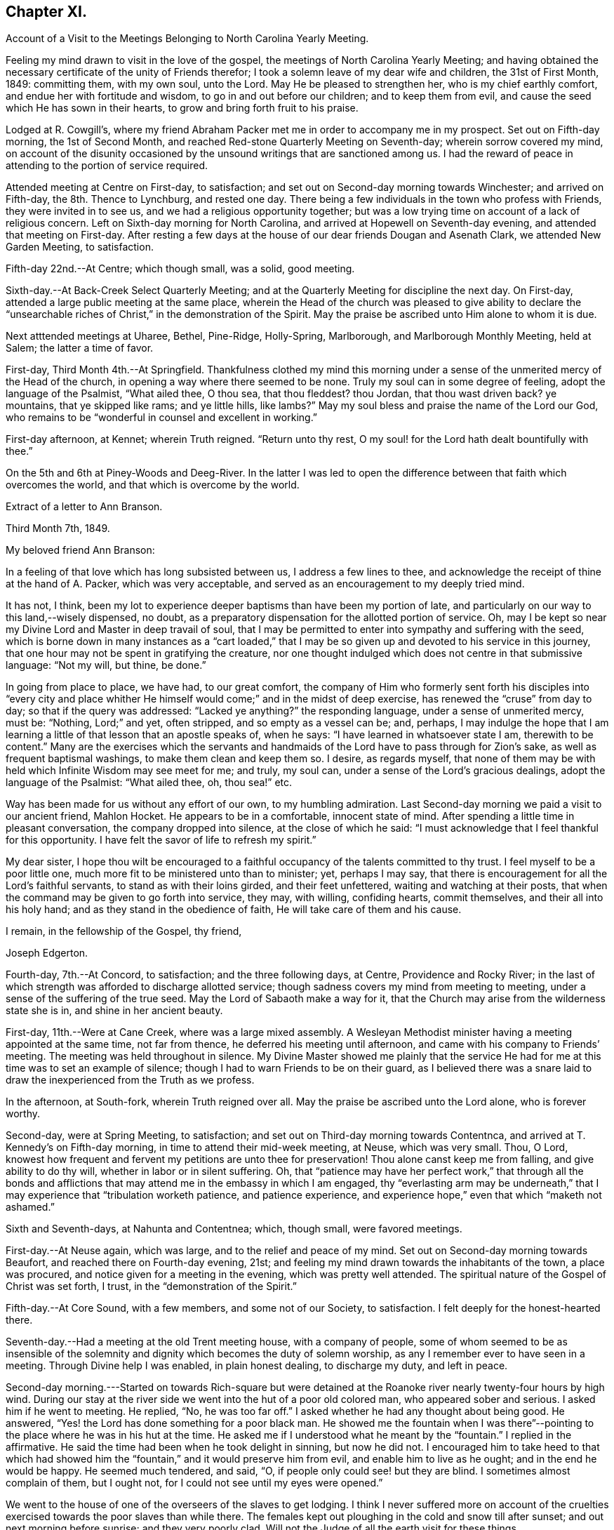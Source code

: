 == Chapter XI.

[.chapter-synopsis]
Account of a Visit to the Meetings Belonging to North Carolina Yearly Meeting.

Feeling my mind drawn to visit in the love of the gospel,
the meetings of North Carolina Yearly Meeting;
and having obtained the necessary certificate of the unity of Friends therefor;
I took a solemn leave of my dear wife and children, the 31st of First Month, 1849:
committing them, with my own soul, unto the Lord.
May He be pleased to strengthen her, who is my chief earthly comfort,
and endue her with fortitude and wisdom, to go in and out before our children;
and to keep them from evil, and cause the seed which He has sown in their hearts,
to grow and bring forth fruit to his praise.

Lodged at R. Cowgill`'s,
where my friend Abraham Packer met me in order to accompany me in my prospect.
Set out on Fifth-day morning, the 1st of Second Month,
and reached Red-stone Quarterly Meeting on Seventh-day; wherein sorrow covered my mind,
on account of the disunity occasioned by the
unsound writings that are sanctioned among us.
I had the reward of peace in attending to the portion of service required.

Attended meeting at Centre on First-day, to satisfaction;
and set out on Second-day morning towards Winchester; and arrived on Fifth-day,
the 8th. Thence to Lynchburg, and rested one day.
There being a few individuals in the town who profess with Friends,
they were invited in to see us, and we had a religious opportunity together;
but was a low trying time on account of a lack of religious concern.
Left on Sixth-day morning for North Carolina,
and arrived at Hopewell on Seventh-day evening, and attended that meeting on First-day.
After resting a few days at the house of our dear friends Dougan and Asenath Clark,
we attended New Garden Meeting, to satisfaction.

Fifth-day 22nd.--At Centre; which though small, was a solid, good meeting.

Sixth-day.--At Back-Creek Select Quarterly Meeting;
and at the Quarterly Meeting for discipline the next day.
On First-day, attended a large public meeting at the same place,
wherein the Head of the church was pleased to give ability to
declare the "`unsearchable riches of Christ,`" in the
demonstration of the Spirit.
May the praise be ascribed unto Him alone to whom it is due.

Next atttended meetings at Uharee, Bethel, Pine-Ridge, Holly-Spring, Marlborough,
and Marlborough Monthly Meeting, held at Salem; the latter a time of favor.

First-day, Third Month 4th.--At Springfield.
Thankfulness clothed my mind this morning under a
sense of the unmerited mercy of the Head of the church,
in opening a way where there seemed to be none.
Truly my soul can in some degree of feeling, adopt the language of the Psalmist,
"`What ailed thee, O thou sea, that thou fleddest?
thou Jordan, that thou wast driven back?
ye mountains, that ye skipped like rams; and ye little hills, like lambs?`"
May my soul bless and praise the name of the Lord our God,
who remains to be "`wonderful in counsel and excellent in working.`"

First-day afternoon, at Kennet; wherein Truth reigned.
"`Return unto thy rest, O my soul! for the Lord hath dealt bountifully with thee.`"

On the 5th and 6th at Piney-Woods and Deeg-River.
In the latter I was led to open the difference
between that faith which overcomes the world,
and that which is overcome by the world.

[.embedded-content-document.letter]
--

[.letter-heading]
Extract of a letter to Ann Branson.

[.signed-section-context-open]
Third Month 7th, 1849.

[.salutation]
My beloved friend Ann Branson:

In a feeling of
that love which has long subsisted between us,
I address a few lines to thee,
and acknowledge the receipt of thine at the hand of A. Packer, which was very acceptable,
and served as an encouragement to my deeply tried mind.

It has not, I think,
been my lot to experience deeper baptisms than have been my portion of late,
and particularly on our way to this land,--wisely dispensed, no doubt,
as a preparatory dispensation for the allotted portion of service.
Oh, may I be kept so near my Divine Lord and Master in deep travail of soul,
that I may be permitted to enter into sympathy and suffering with the seed,
which is borne down in many instances as a "`cart loaded,`" that I
may be so given up and devoted to his service in this journey,
that one hour may not be spent in gratifying the creature,
nor one thought indulged which does not centre in that submissive language:
"`Not my will, but thine, be done.`"

In going from place to place, we have had, to our great comfort,
the company of Him who formerly sent forth his disciples into "`every city
and place whither He himself would come;`" and in the midst of deep exercise,
has renewed the "`cruse`" from day to day; so that if the query was addressed:
"`Lacked ye anything?`"
the responding language, under a sense of unmerited mercy, must be: "`Nothing,
Lord;`" and yet, often stripped, and so empty as a vessel can be; and, perhaps,
I may indulge the hope that I am learning a
little of that lesson that an apostle speaks of,
when he says: "`I have learned in whatsoever state I am, therewith to be content.`"
Many are the exercises which the servants and handmaids
of the Lord have to pass through for Zion`'s sake,
as well as frequent baptismal washings, to make them clean and keep them so.
I desire, as regards myself,
that none of them may be with held which Infinite Wisdom may see meet for me; and truly,
my soul can, under a sense of the Lord`'s gracious dealings,
adopt the language of the Psalmist: "`What ailed thee, oh, thou sea!`" etc.

Way has been made for us without any effort of our own, to my humbling admiration.
Last Second-day morning we paid a visit to our ancient friend, Mahlon Hocket.
He appears to be in a comfortable, innocent state of mind.
After spending a little time in pleasant conversation, the company dropped into silence,
at the close of which he said:
"`I must acknowledge that I feel thankful for this opportunity.
I have felt the savor of life to refresh my spirit.`"

My dear sister,
I hope thou wilt be encouraged to a faithful
occupancy of the talents committed to thy trust.
I feel myself to be a poor little one,
much more fit to be ministered unto than to minister; yet, perhaps I may say,
that there is encouragement for all the Lord`'s faithful servants,
to stand as with their loins girded, and their feet unfettered,
waiting and watching at their posts,
that when the command may be given to go forth into service, they may, with willing,
confiding hearts, commit themselves, and their all into his holy hand;
and as they stand in the obedience of faith, He will take care of them and his cause.

[.signed-section-closing]
I remain, in the fellowship of the Gospel, thy friend,

[.signed-section-signature]
Joseph Edgerton.

--

Fourth-day, 7th.--At Concord, to satisfaction; and the three following days, at Centre,
Providence and Rocky River;
in the last of which strength was afforded to discharge allotted service;
though sadness covers my mind from meeting to meeting,
under a sense of the suffering of the true seed.
May the Lord of Sabaoth make a way for it,
that the Church may arise from the wilderness state she is in,
and shine in her ancient beauty.

First-day, 11th.--Were at Cane Creek, where was a large mixed assembly.
A Wesleyan Methodist minister having a meeting appointed at the same time,
not far from thence, he deferred his meeting until afternoon,
and came with his company to Friends`' meeting.
The meeting was held throughout in silence.
My Divine Master showed me plainly that the service He had for
me at this time was to set an example of silence;
though I had to warn Friends to be on their guard,
as I believed there was a snare laid to draw the
inexperienced from the Truth as we profess.

In the afternoon, at South-fork, wherein Truth reigned over all.
May the praise be ascribed unto the Lord alone, who is forever worthy.

Second-day, were at Spring Meeting, to satisfaction;
and set out on Third-day morning towards Contentnca,
and arrived at T. Kennedy`'s on Fifth-day morning,
in time to attend their mid-week meeting, at Neuse, which was very small.
Thou, O Lord,
knowest how frequent and fervent my petitions are unto thee for preservation!
Thou alone canst keep me from falling, and give ability to do thy will,
whether in labor or in silent suffering.
Oh, that "`patience may have her perfect work,`" that through all the bonds and
afflictions that may attend me in the embassy in which I am engaged,
thy "`everlasting arm may be underneath,`" that I may
experience that "`tribulation worketh patience,
and patience experience, and experience hope,`" even that which "`maketh not ashamed.`"

Sixth and Seventh-days, at Nahunta and Contentnea; which, though small,
were favored meetings.

First-day.--At Neuse again, which was large, and to the relief and peace of my mind.
Set out on Second-day morning towards Beaufort, and reached there on Fourth-day evening,
21st; and feeling my mind drawn towards the inhabitants of the town,
a place was procured, and notice given for a meeting in the evening,
which was pretty well attended.
The spiritual nature of the Gospel of Christ was set forth, I trust,
in the "`demonstration of the Spirit.`"

Fifth-day.--At Core Sound, with a few members, and some not of our Society,
to satisfaction.
I felt deeply for the honest-hearted there.

Seventh-day.--Had a meeting at the old Trent meeting house, with a company of people,
some of whom seemed to be as insensible of the solemnity and
dignity which becomes the duty of solemn worship,
as any I remember ever to have seen in a meeting.
Through Divine help I was enabled, in plain honest dealing, to discharge my duty,
and left in peace.

Second-day morning.---Started on towards Rich-square but were
detained at the Roanoke river nearly twenty-four hours by high wind.
During our stay at the river side we went into the hut of a poor old colored man,
who appeared sober and serious.
I asked him if he went to meeting.
He replied, "`No, he was too far off.`"
I asked whether he had any thought about being good.
He answered, "`Yes! the Lord has done something for a poor black man.
He showed me the fountain when I was there`"--pointing
to the place where he was in his hut at the time.
He asked me if I understood what he meant by the "`fountain.`"
I replied in the affirmative.
He said the time had been when he took delight in sinning, but now he did not.
I encouraged him to take heed to that which had showed him the
"`fountain,`" and it would preserve him from evil,
and enable him to live as he ought; and in the end he would be happy.
He seemed much tendered, and said, "`O, if people only could see! but they are blind.
I sometimes almost complain of them, but I ought not,
for I could not see until my eyes were opened.`"

We went to the house of one of the overseers of the slaves to get lodging.
I think I never suffered more on account of the cruelties
exercised towards the poor slaves than while there.
The females kept out ploughing in the cold and snow till after sunset;
and out next morning before sunrise; and they very poorly clad.
Will not the Judge of all the earth visit for these things.

Crossed the river on Fourth-day morning, and rode to Rich-square.
It being their meeting-day we attended, though quite late when we got in.
Finding it necessary to rest our horses, we tarried at J. Coxe`'s until Sixth-day morning,
and then went towards Piney Woods.

First-day, 1st of Fourth Month, were at that meeting; which, I trust,
was a season of favor to some present.

Fourth-day.--At Little River, which, though small, was owned by the Master of assemblies.
My spirit has been much depressed in passing through this land,
on account of the cruel system of oppression.
It led to very serious reflections,
and pained my heart to see the hardship practiced upon them by a merciless overseer,
who thus drives them, regardless of sex, through almost all kinds of weather.
I do fully believe that the Judge of all the earth will
not suffer this outrage upon every feeling of humanity,
as well as Christianity,
but by terrible things in righteousness will answer and plead
with this highly favored nation until He "`break every yoke,
and let the oppressed go free.`"

Fifth-day and Sixth-days.--At Symonds Creek and Wells meetings, to satisfaction.

Seventh-day.--Attended the Monthly Meeting at Piney-Woods,
in which my mind was brought into deep exercise,
but strength was afforded to labor to the "`stirring up of the pure mind`" to
faithfulness in divers particulars--the due attendance of our religious meetings,
in a lively exercise of mind;
the important duty resting upon parents in training up their children in the
nurture and admonition of the Lord was impressively treated upon;
and the importance of parents being clear of the blood of their children, set forth.

First-day, 8th.--At Beech Spring, which was a crowded meeting.
I was led to show the difference between the law that was written on tables of stone,
and the new dispensation, wherein the law is written upon the heart.
The meeting was to my relief and peace.

Lodged at N. Winslow`'s. Some of his children are members, but he is not.
Had some conversation with him in the morning, on the subject of holding slaves;
he having a number.
I queried with him whether he had not scruples in his mind on the subject:
he confessed he had, and that it was his intention to set them all free:
and acknowledged that he had put it off too long.
I encouraged him, as life was uncertain, to attend to it the first opportunity;
and he said he would.
I had peace of mind for this little act of dedication.

Returned to Rich-square on Third-day;
and felt easy to proceed towards Contentnea on Fourth-day morning; though,
as we passed through towards Pasquotank, I felt desirous to have a meeting,
which I mentioned;
but owing to the disunity occasioned by the unsound writings of J. J. Gurney,
there was no way opened for it.
I felt peace; believing I had done what was my duty to do.
I was thankful to the Lord to be accounted worthy to suffer for his name`'s sake,
in the support of the precious doctrines of the gospel,
for the maintenance of which our worthy forefathers suffered so deeply;
every part and parcel of which is incumbent upon us faithfully to maintain,
even though it may be through much suffering.
Truly they are as well worth suffering for as when those
valiant sons of the morning stemmed the torrent of persecution;
being willing to sacrifice all that was near and
dear to them in this life--their liberty,
their estates,
and even life itself--rather than depart from those scriptural views of Christian
doctrine and practice which had been opened to them by the Day-spring from on High.
All that is within me capable of feeling,
is at times awakened on behalf of our beloved Society,
with desires that the Lord in his abundant mercy
would make bare his holy arm as in ancient days;
that every thing that is not of his own pure spirit may
be washed out by the spirit of judgment,
and the spirit of burning, that we might become settled upon the "`Rock of Ages.`"

Attended Monthly Meeting there +++[+++probably at Contentnea],
and a public meeting on First-day: then proceeded towards New Garden,
where we arrived on Fifth-day, 19th, at the house of D. and A. Clark.

Attended Deep-River Quarterly Meeting on Seventh-day;
and the Select Quarter the day before; and the public meeting on First-day.
Our dear friends aforesaid went with us, and had good service.
The several sittings, particularly the two last, were seasons of favor.

Here he writes to his wife, the following being an extract thereof:--

[.embedded-content-document.letter]
--

[.signed-section-context-open]
New Garden, N. C, Fourth Month 23rd, 1849.

[.salutation]
My very dear Wife:

We are now at the house of our valued friends D. and A. Clark,
in good health.
We arrived here on Fifth-day last from the east,
where I found two letters from the beloved partner of my life, which did me much good,
inasmuch as they bear clear evidence to my mind of the
continued care of the good Shepherd over thee,
in keeping thee in resignation and acquiescence to his blessed will;
and in enabling thee to dip so feelingly into sympathy
with me in the arduous service in which I am engaged.
It has been refreshing to my spirit many times,
to be sensible that I have the prayers of many that are very dear to me;
even at times when it seemed much like going down among the "`iron
chariots`"--so much opposition in the hearts of the people;
and in many instances mine eyes have seen the wonder-
working power of the Lord in opening a way for us,
to my humbling admiration.

May my soul forever bow in lowest prostration before Him whose work it is,
and not our own.
May He have the praise thereof, saith my soul.
If we are favored to get along as well as we expect, I shall not probably write any more.

[.signed-section-closing]
Thy loving husband,

[.signed-section-signature]
Joseph Edgerton.

--

Third-day, 24th.--At Hopewell;
in which ability was given to declare the "`unsearchable riches of Christ.`"

Fourth-day.--At New Garden Monthly Meeting; and at Dover Monthly Meeting on Fifth-day,
in which best help was afforded to discharge the allotted portion of service.
May the Lord be praised for his abundant mercy,
and the poor creature be kept forever in the dust.

Sixth-day.--Rode to Forbush, in Surrey County, and had a meeting there on Seventh-day,
at 10 o`'clock; and at Deep Creek in the afternoon, to satisfaction.
Had the company of that dear Friend and "`Israelite, indeed,`" John Bond, at the latter,
to my comfort.
How comforting it is to have the company of those advanced in life, who,
like Simeon of old, are waiting for the consolation of Israel.

First-day.--At Hunting Creek; to the relief of my exercised spirit.

Second-day morning, 30th.--Set out on a lonely travel across the mountains into Tennessee.
Passed by what is called Fish-spring, which is situated between two high mountains,
on the bank of the Wataga River, in Carter County, East Tennessee.
It is a boiling spring, and emits water sufficient for a considerable mill stream.
The water is clear and cold,
and retains its clear appearance for some rods below where it runs into the river;
but the most remarkable thing connected with it is, considerable quantities of fish,
principally black perch, are caught in a trap just below the spring.
They rise from this subterraneous fountain in the spring of the year,
so as to make it a source of income to the owner.
It is said that a part of this extraordinary spring is in the bed of the river,
and at low water can be seen boiling up, where, it is supposed,
the fish make their way into their unknown abode.
This fountain seems to be entirely unconnected with the river,
and no change discoverable between dry and wet weather.
We were favored to reach the settlement at New Hope on Sixth-day, the 4th of Fifth Month,
and attended meeting there on First-day, where were many not of our Society.
The truths of the everlasting gospel were opened, I trust,
in the "`demonstration of the Spirit,`" particularly
that of the universality of Divine grace.
Paid a visit in the afternoon to a sick Friend, to the peace of my mind.

Second-day morning, set out for Lost Creek, and attended that meeting on Fifth-day,
to the relief of my own mind.
Thence to Newbury, and attended the Quarterly Meeting there on Seventh-day.
My blessed Master was near, and enabled me to discharge the service required.
May everlasting praise be given to Him alone.

So far as appears, this closes his labors in this journey.

[.embedded-content-document.letter]
--

[.letter-heading]
Letter to his daughter:

[.signed-section-context-open]
Seventh Month 6th, 1849.

[.salutation]
Dear +++_______+++:

In feelings of dear and tender love,
thou and thy dear consort are often in my remembrance,
having no doubt of the extensions of heavenly regard towards you;
and as you are kept in a daily exercise of soul before the Lord,
He will keep you and strengthen you for every service allotted.
I noticed with much interest in thy lines to me when in a distant land,
thy remarks relative to thyself.
I would have thee endeavor to stand in the obedience of faith.
I doubt not, He whoso will is our sanctification, deals with us in perfect wisdom;
clothes us with an abiding sense of our utter helplessness and unworthiness;
and even sometimes gives to witness the truth of that Scripture,
"`I will allure her and bring her into the wilderness, and speak comfortably unto her.`"
I see no cause for thee to be dismayed, but rather encouraged to trust in the Lord,
in "`the Lord Jehovah; for in Him is everlasting strength.`"

The present is a day of much painful exercise to the living members of the Church;
and deeply do I feel for those who are under the
preparing hand of the good Shepherd for service,
having in my measure had some experience therein; and I am satisfied there never was,
nor ever will be, but the one way of safety for these;
even an entire dependence upon the good Shepherd; committing the keeping of themselves,
and their all, in well-doing, as unto a "`faithful Creator,`" who is a tender Father,
and will lead them on; and though He may see meet to exercise them with purging seasons,
He will not administer one more than is necessary to bring about that
state of purity and fruitfulness which the great husbandman designs.
Mayst thou, my dear daughter,
be encouraged to trust in that Arm of Divine mercy which thou
hast felt extended towards and underneath thee;
though thou mayst at times be beset with doubts and fears respecting thy getting along,
and be ready to adopt the language of one formerly: "`Oh,
that it were with me as in days past,`" when the
"`candle of the Lord shined upon my tabernacle.`"
Well satisfied I am,
that we are as much the objects of Divine regard in these seasons of discouragement,
as in the highest we can attain to.

[.signed-section-signature]
Joseph Edgerton.

--
